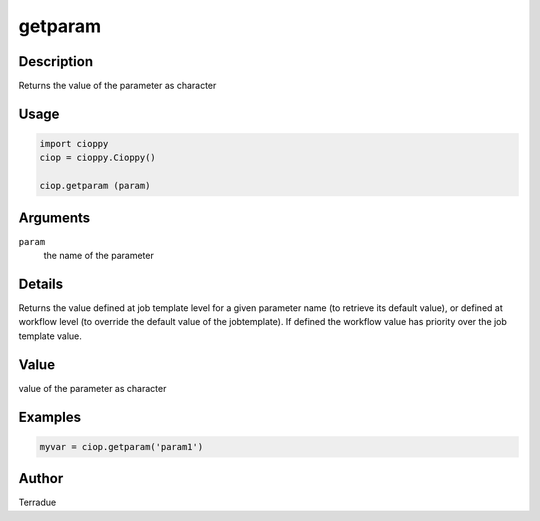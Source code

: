 getparam
========

Description
-----------

Returns the value of the parameter as character

Usage
-----

.. code-block:: python

  import cioppy
  ciop = cioppy.Cioppy()

  ciop.getparam (param)

Arguments
---------

``param``
  the name of the parameter

Details
-------

Returns the value defined at job template level for a given parameter name (to retrieve its default value), or defined at workflow level (to override the default value of the jobtemplate). If defined the workflow value has priority over the job template value.

Value
-----

value of the parameter as character

Examples
--------

.. code-block:: python

   myvar = ciop.getparam('param1')

Author
------

Terradue
